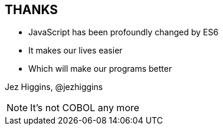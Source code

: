 
== THANKS

* JavaScript has been profoundly changed by ES6

* It makes our lives easier

* Which will make our programs better




Jez Higgins, @jezhiggins
[NOTE.speaker]
--
It's not COBOL any more
--